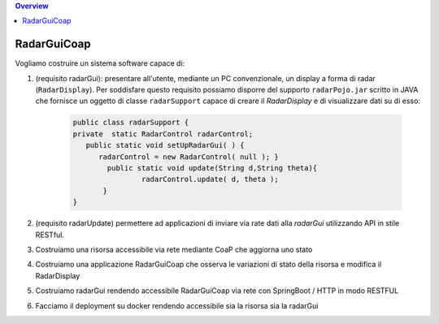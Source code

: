 .. contents:: Overview
   :depth: 5
.. role:: red 
.. role:: blue 
.. role:: remark

.. `` 

======================================
RadarGuiCoap
======================================

Vogliamo costruire un sistema software capace di:

#. (requisito :blue:`radarGui`): presentare all'utente, mediante un PC convenzionale, un display a forma di radar (``RadarDisplay``).
   Per soddisfare questo requisito possiamo disporre del supporto ``radarPojo.jar`` scritto in JAVA che fornisce un oggetto
   di classe ``radarSupport`` capace di creare il *RadarDisplay* e di visualizzare dati su di esso:

       .. code::

         public class radarSupport {
         private  static RadarControl radarControl;
            public static void setUpRadarGui( ) {
               radarControl = new RadarControl( null ); }
 	         public static void update(String d,String theta){
		         radarControl.update( d, theta );
	        }
         }    

#.  (requisito :blue:`radarUpdate`) permettere ad applicazioni di inviare via rate dati alla *radarGui*  utilizzando API
    in stile RESTful.


#. Costruiamo una risorsa accessibile via rete mediante CoaP che aggiorna uno stato
#. Costruiamo una applicazione RadarGuiCoap che osserva le variazioni di stato della risorsa e modifica il RadarDisplay
#. Costruiamo radarGui rendendo accessibile RadarGuiCoap via rete con SpringBoot / HTTP in modo RESTFUL 
#. Facciamo il deployment su docker rendendo accessibile sia la risorsa sia la radarGui